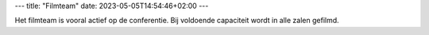 ---
title: "Filmteam"
date: 2023-05-05T14:54:46+02:00
---

Het filmteam is vooral actief op de conferentie. Bij voldoende capaciteit wordt in alle zalen gefilmd.


